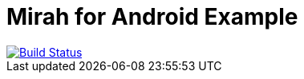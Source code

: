 = Mirah for Android Example

image::https://travis-ci.org/felixvf/mirah-android-example-hello.svg[alt="Build Status", link="https://travis-ci.org/felixvf/mirah-android-example-hello"]

